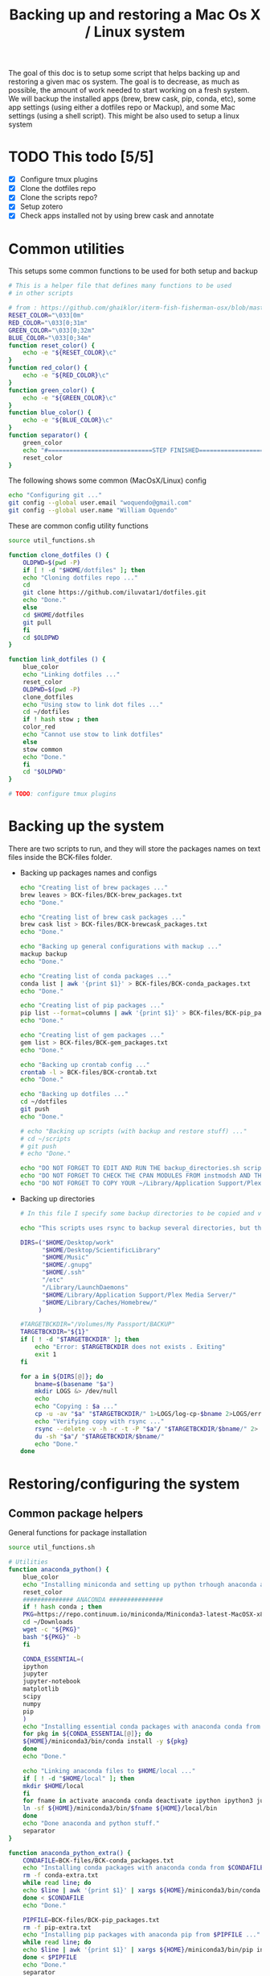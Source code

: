 #+TITLE: Backing up and restoring a Mac Os X / Linux system 

The goal of this doc is to setup some script that helps backing up and
restoring a given mac os system. The goal is to decrease, as much as
possible, the amount of work needed to start working on a fresh
system. We will backup the installed apps (brew, brew cask, pip,
conda, etc), some app settings (using either a dotfiles repo or
Mackup), and some Mac settings (using a shell script). This might be
also used to setup a linux system

* TODO This todo [5/5]
  - [X] Configure tmux plugins
  - [X] Clone the dotfiles repo
  - [X] Clone the scripts repo?
  - [X] Setup zotero
  - [X] Check apps installed not by using brew cask and annotate

* Common utilities
  This setups some common functions to be used for both setup and
  backup
  #+BEGIN_SRC sh :tangle util_functions.sh
# This is a helper file that defines many functions to be used
# in other scripts

# from : https://github.com/ghaiklor/iterm-fish-fisherman-osx/blob/master/install.sh
RESET_COLOR="\033[0m"
RED_COLOR="\033[0;31m"
GREEN_COLOR="\033[0;32m"
BLUE_COLOR="\033[0;34m"
function reset_color() {
    echo -e "${RESET_COLOR}\c"
}
function red_color() {
    echo -e "${RED_COLOR}\c"
}
function green_color() {
    echo -e "${GREEN_COLOR}\c"
}
function blue_color() {
    echo -e "${BLUE_COLOR}\c"
}
function separator() {
    green_color
    echo "#=============================STEP FINISHED=============================#"
    reset_color
}
  #+END_SRC

  The following shows some common (MacOsX/Linux) config
  #+BEGIN_SRC sh :tangle common_config.sh
echo "Configuring git ..."
git config --global user.email "woquendo@gmail.com"
git config --global user.name "William Oquendo"
  #+END_SRC

  These are common config utility functions
  #+BEGIN_SRC sh :tangle config_functions.sh
source util_functions.sh

function clone_dotfiles () {
    OLDPWD=$(pwd -P)
    if [ ! -d "$HOME/dotfiles" ]; then
	echo "Cloning dotfiles repo ..."
	cd 
	git clone https://github.com/iluvatar1/dotfiles.git 
	echo "Done."
    else
	cd $HOME/dotfiles
	git pull
    fi
    cd $OLDPWD
}

function link_dotfiles () {
    blue_color
    echo "Linking dotfiles ..."
    reset_color
    OLDPWD=$(pwd -P)
    clone_dotfiles
    echo "Using stow to link dot files ..."
    cd ~/dotfiles
    if ! hash stow ; then
	color_red
	echo "Cannot use stow to link dotfiles"
    else
	stow common
	echo "Done."    
    fi
    cd "$OLDPWD"
}

# TODO: configure tmux plugins
  #+END_SRC

* Backing up the system
  There are two scripts to run, and they will store the packages names
  on text files inside the BCK-files folder.
  - Backing up packages names and configs
    #+BEGIN_SRC sh :tangle backup-macosx-packages-config.sh
echo "Creating list of brew packages ..."
brew leaves > BCK-files/BCK-brew_packages.txt
echo "Done."

echo "Creating list of brew cask packages ..."
brew cask list > BCK-files/BCK-brewcask_packages.txt
echo "Done."

echo "Backing up general configurations with mackup ..."
mackup backup
echo "Done."

echo "Creating list of conda packages ..."
conda list | awk '{print $1}' > BCK-files/BCK-conda_packages.txt
echo "Done."

echo "Creating list of pip packages ..."
pip list --format=columns | awk '{print $1}' > BCK-files/BCK-pip_packages.txt
echo "Done."

echo "Creating list of gem packages ..."
gem list > BCK-files/BCK-gem_packages.txt
echo "Done."

echo "Backing up crontab config ..."
crontab -l > BCK-files/BCK-crontab.txt
echo "Done."

echo "Backing up dotfiles ..."
cd ~/dotfiles
git push
echo "Done."

# echo "Backing up scripts (with backup and restore stuff) ..."
# cd ~/scripts
# git push
# echo "Done."

echo "DO NOT FORGET TO EDIT AND RUN THE backup_directories.sh script."
echo "DO NOT FORGET TO CHECK THE CPAN MODULES FROM instmodsh AND THE RESTORE SCRIPT"
echo "DO NOT FORGET TO COPY YOUR ~/Library/Application Support/Plex Media Server/"    
    #+END_SRC
  - Backing up directories
    #+BEGIN_SRC sh :tangle backup-macosx-directories.sh
# In this file I specify some backup directories to be copied and verified

echo "This scripts uses rsync to backup several directories, but this is not really a mirror image. You are advised to use a better tool, like duplicity."

DIRS=("$HOME/Desktop/work"
      "$HOME/Desktop/ScientificLibrary"
      "$HOME/Music"
      "$HOME/.gnupg"
      "$HOME/.ssh"
      "/etc"
      "/Library/LaunchDaemons"
      "$HOME/Library/Application Support/Plex Media Server/"
      "$HOME/Library/Caches/Homebrew/"
     )

#TARGETBCKDIR="/Volumes/My Passport/BACKUP"
TARGETBCKDIR="${1}"
if [ ! -d "$TARGETBCKDIR" ]; then 
    echo "Error: $TARGETBCKDIR does not exists . Exiting"
    exit 1
fi

for a in ${DIRS[@]}; do
    bname=$(basename "$a")
    mkdir LOGS &> /dev/null
    echo 
    echo "Copying : $a ..."
    cp -u -av "$a" "$TARGETBCKDIR/" 1>LOGS/log-cp-$bname 2>LOGS/err-cp-$bname 
    echo "Verifying copy with rsync ..."
    rsync --delete -v -h -r -t -P "$a"/ "$TARGETBCKDIR/$bname/" 2> LOGS/err-rsync-"$bname" #1> LOGS/log-rsync-$bname 
    du -sh "$a"/ "$TARGETBCKDIR/$bname/"
    echo "Done."
done    
    #+END_SRC

* Restoring/configuring the system
** Common package helpers
   General functions for package installation
   #+BEGIN_SRC sh :tangle packages_functions.sh
source util_functions.sh

# Utilities
function anaconda_python() {
    blue_color
    echo "Installing miniconda and setting up python trhough anaconda and pip ..."
    reset_color
    ############## ANACONDA ###############
    if ! hash conda ; then
	PKG=https://repo.continuum.io/miniconda/Miniconda3-latest-MacOSX-x86_64.sh
	cd ~/Downloads
	wget -c "${PKG}"
	bash "${PKG}" -b 
    fi

    CONDA_ESSENTIAL=(
	ipython
	jupyter
	jupyter-notebook
	matplotlib
	scipy
	numpy
	pip
	)
    echo "Installing essential conda packages with anaconda conda from ..."
    for pkg in ${CONDA_ESSENTIAL[@]}; do 
	${HOME}/miniconda3/bin/conda install -y ${pkg} 
    done
    echo "Done."

    echo "Linking anaconda files to $HOME/local ..."
    if [ ! -d "$HOME/local" ]; then
	mkdir $HOME/local
    fi
    for fname in activate anaconda conda deactivate ipython ipython3 jupyter jupyter-notebook pip pip3 python python3; do
	ln -sf ${HOME}/miniconda3/bin/$fname ${HOME}/local/bin
    done
    echo "Done anaconda and python stuff."
    separator
}

function anaconda_python_extra() {
    CONDAFILE=BCK-files/BCK-conda_packages.txt
    echo "Installing conda packages with anaconda conda from $CONDAFILE ..."
    rm -f conda-extra.txt
    while read line; do
	echo $line | awk '{print $1}' | xargs ${HOME}/miniconda3/bin/conda install -y  >> conda-extra.txt ;
    done < $CONDAFILE
    echo "Done."
 
    PIPFILE=BCK-files/BCK-pip_packages.txt
    rm -f pip-extra.txt
    echo "Installing pip packages with anaconda pip from $PIPFILE ..."
    while read line; do
	echo $line | awk '{print $1}' | xargs ${HOME}/miniconda3/bin/pip install --upgrade >> pip-extra.txt ;
    done < $PIPFILE
    echo "Done."
    separator
}   
   #+END_SRC
** MacOsX
   The main script, that follows, will install apps, configure them
   (restoring the setups), so the system will be close to ready.
   #+BEGIN_SRC sh :tangle 00-boostrap_macosx.sh
# This script recreates a given config and packages onto a macosx system
source util_functions.sh 

# install packages
blue_color
echo "Installing base essential packages with homebrew "
reset_color
bash ./packages_macosx.sh
separator

# Configure system
blue_color
echo "Configuring the system ... "
reset_color
bash ./config_macosx.sh
separator

blue_color
echo "Done."
echo "If you wish, install extra packages running the script packages_macosx-extra.sh "
reset_color
separator   
   #+END_SRC
*** Packages
   The following are the scripts called by the previous one
   - Packages functions for Mac Os X
     #+BEGIN_SRC sh :tangle packages_functions_macosx.sh
# Speciific functions only for osx
source util_functions.sh 
source packages_functions.sh

function xcode_command_line_tools() {
    # Install command line tools
    if ! [ $(xcode-select -p) ]; then
	blue_color
	echo "Installing command line tools ... "
        xcode-select --install
	echo "Done."
    fi
    reset_color
    separator
}

function homebrew_setup_services () {
    for a in /usr/local/opt/*/*.plist; do
	ln -sfv $a  ~/Library/LaunchAgents/
	launchctl load ~/Library/LaunchAgents/$(basename $a)
    done
}

function homebrew() {
    blue_color
    echo "Installing and configuring homebrew"
    reset_color
    HOMEBREW_PREFIX="/usr/local"
    if [ -d "$HOMEBREW_PREFIX" ]; then
	if ! [ -r "$HOMEBREW_PREFIX" ]; then
	    sudo chown -R "$LOGNAME:admin" /usr/local
	fi
    else
	sudo mkdir "$HOMEBREW_PREFIX"
	sudo chflags norestricted "$HOMEBREW_PREFIX"
	sudo chown -R "$LOGNAME:admin" "$HOMEBREW_PREFIX"
    fi
    
    # Homebrew taps
    TAPS=(
	# homebrew/science # deprecated as of 2017/12
	homebrew/services
	caskroom/cask
	caskroom/fonts
	caskroom/versions
    )
    echo "Configuring homebrew ..."
    # Check for Homebrew,
    # Install if we don't have it
    if ! hash brew ; then
	echo "Installing homebrew..."
	ruby -e "$(curl -fsSL https://raw.githubusercontent.com/Homebrew/install/master/install)"
    else
	echo "brew already installed."
    fi
    echo "Updating homebrew ..."
    brew update -v
    echo "Done"
    for tap in ${TAPS[@]}; do
	echo "Tapping : $tap"
	brew tap $tap
    done
    #echo "to update setuptools & pip run: pip install --upgrade setuptools pip install --upgrade pip"
    blue_color
    echo "Don’t forget to add $(brew --prefix coreutils)/libexec/gnubin to \$PATH."
    reset_color
    echo "Done."

    echo "Installing git"
    brew install git
    brew doctor

    BREW_ESSENTIAL_PKGS=(
	emacs
	git
	fail2ban
	mackup
	make
	ntfs-3g
	parallel
	stow
	tmux
	bash-completion
	ssh-copy-id
    )
    echo "Installing essential brew packages ..."
    for pkgname in ${BREW_ESSENTIAL_PKGS[@]}; do
	brew install $pkgname ;
    done
    # brew linkapps # This was deprecated by homebrew
    homebrew_setup_services
    
    BREW_CASK_ESSENTIAL_PKGS=(
	authoxy
	dropbox
	flux
	iterm2
	firefox
	google-chrome
	keepassxc
	latexit
	quicksilver
	spectacle
	vlc
	xquartz
    )
    echo "Installing essential brew cask packages ..."
    for pkgname in ${BREW_CASK_ESSENTIAL_PKGS[@]}; do
	brew cask install --appdir=/Applications  $pkgname ;
    done
    
    reset_color
    separator
}

function homebrew_extra_pkgs () {
    FNAME=BCK-files/BCK-brew_packages.txt
    blue_color
    echo "Installing (in the background) homebrew EXTRA packages from $FNAME (this might take a lot of time) ..."
    reset_color
    rm -f homebrew_status.txt
    while read line; do
	echo $line | awk '{print $1}' | xargs brew install >> homebrew_status.txt;
    done < $FNAME
    #brew linkapps  # This was deprecated by homebrew
    homebrew_setup_services
    echo "Done brew packages."
    separator
}

function homebrew_cask_extra_pkgs () {
    FNAME=BCK-files/BCK-brewcask_packages.txt
    rm -f homebrecask_status.txt
    blue_color
    echo "Installing  (in the background) brew cask EXTRA packages from $FNAME (this might take a lot of time) ..."
    reset_color
    #brew install caskroom/cask/brew-cask
    while read line; do
	echo $line | awk '{print $1}' | xargs brew cask install --appdir=/Applications >> homebrewcask_status.txt;
    done < $FNAME
    echo "Done brew cask packages."
    separator
}

function gem_pkgs {
    echo "Installing gem packages ..."
    GEMFILE=BCK-files/BCK-gem_packages.txt
    while read line; do
	echo $line | awk '{print $1}' | xargs sudo gem update  ;
    done < $GEMFILE
    echo "Done."
    separator
}

function perl_pkgs () {
    PERL_MODULES=(
	Capture::Tiny
	Clipboard
	Crypt::Rijndael
	File::KeePass
	Mac::Pasteboard
	Sort::Naturally
	Term::ReadLine::Gnu
	Term::ShellUI
    )
    echo "Installing cpan-perl modules ..."
    for MOD in ${PERL_MODULES[@]}; do
	sudo cpan ${MOD}
    done
    separator
}     
     #+END_SRC
   - Install packages for mac os x:
     #+BEGIN_SRC sh :tangle packages_macosx.sh
source packages_functions_macosx.sh

blue_color
echo "Installing PACKAGES ..."
sleep 2
reset_color

# Main processing
xcode_command_line_tools
homebrew
anaconda_python
# Extra packages
red_color
echo "Install manually the following apps: 
    - audacity
    - Pocket
    - beam
    - blackboard collaborate
    - popcorn time : https://popcorntime.sh/
    - tracker
    - scidavis
    - avidemux
    - deezloader remix
    - geogebra
    - gmsh
    - Mazda AIO TI
    - OBS
    - iserial reader 
    - Pasco Capstone
    - utorrent
    - Serial Seeker "
reset_color

blue_color
echo "DONE PACKAGES. If you wish, install the extra packages by runnig packages_macosx-extra.sh "
reset_color
separator     
     #+END_SRC
   - Install Extra packages for mac os x (takes a lot of time to download)
     #+BEGIN_SRC sh :tangle packages_macosx_extra.sh
source packages_functions_macosx.sh

blue_color
echo "Installing EXTRA PACKAGES ... this might take a lot of time ... "
sleep 2
reset_color

# Main processing
anaconda_python_extra &
homebrew_extra_pkgs &
homebrew_cask_extra_pkgs &
gem_pkgs
perl_pkgs

echo "DONE EXTRA PACKAGES."
separator     
     #+END_SRC
*** Config
    These scripts configure the system (like desktops, hot cornes,
    etc)
    - Common utility functions
      #+BEGIN_SRC sh :tangle config_functions_macosx.sh
source config_functions.sh 

function macosx_defaults () {
    # Heavily inspired from : https://github.com/divio/osx-bootstrap/blob/master/core/defaults.sh
    # Some things taken from here
    # https://github.com/mathiasbynens/dotfiles/blob/master/.osx

    blue_color
    echo "Configuring mac os x defaults ..."
    reset_color

    # Set the colours you can use
    black='\033[0;30m'
    white='\033[0;37m'
    red='\033[0;31m'
    green='\033[0;32m'
    yellow='\033[0;33m'
    blue='\033[0;34m'
    magenta='\033[0;35m'
    cyan='\033[0;36m'

    #  Reset text attributes to normal + without clearing screen.
    alias Reset="tput sgr0"

    # Color-echo.
    # arg $1 = message
    # arg $2 = Color
    cecho() {
    echo "${2}${1}"
    Reset # Reset to normal.
    return
    }

    # This part from : https://github.com/adamisntdead/DevMyMac/blob/master/README.md
    cpname="telperion-macbookpro"
    sudo scutil --set ComputerName "$cpname"
    sudo scutil --set HostName "$cpname"
    sudo scutil --set LocalHostName "$cpname"
    defaults write /Library/Preferences/SystemConfiguration/com.apple.smb.server NetBIOSName -string "$cpname"
    chflags nohidden ~/Library
    
    echo ""
    echo "Disabling OS X Gate Keeper"
    echo "(You'll be able to install any app you want from here on, not just Mac App Store apps)"
    sudo spctl --master-disable
    sudo defaults write /var/db/SystemPolicy-prefs.plist enabled -string no
    defaults write com.apple.LaunchServices LSQuarantine -bool false

    echo ""
    echo "Expanding the save panel by default"
    defaults write NSGlobalDomain NSNavPanelExpandedStateForSaveMode -bool true
    defaults write NSGlobalDomain PMPrintingExpandedStateForPrint -bool true
    defaults write NSGlobalDomain PMPrintingExpandedStateForPrint2 -bool true
    
    echo ""
    echo "Automatically quit printer app once the print jobs complete"
    defaults write com.apple.print.PrintingPrefs "Quit When Finished" -bool true
    
    # Try e.g. `cd /tmp; unidecode "\x{0000}" > cc.txt; open -e cc.txt`
    echo ""
    echo "Displaying ASCII control characters using caret notation in standard text views"
    defaults write NSGlobalDomain NSTextShowsControlCharacters -bool true

    echo ""
    echo "Reveal IP address, hostname, OS version, etc. when clicking the clock in the login window"
    sudo defaults write /Library/Preferences/com.apple.loginwindow AdminHostInfo HostName

    echo ""
    echo "Check for software updates daily, not just once per week"
    defaults write com.apple.SoftwareUpdate ScheduleFrequency -int 1
    
    echo ""
    echo "Disable smart quotes and smart dashes as they're annoying when typing code"
    defaults write NSGlobalDomain NSAutomaticQuoteSubstitutionEnabled -bool false
    defaults write NSGlobalDomain NSAutomaticDashSubstitutionEnabled -bool false

    echo ""
    echo "Setting trackpad & mouse speed to a reasonable number"
    defaults write -g com.apple.trackpad.scaling 2
    defaults write -g com.apple.mouse.scaling 2.5

    echo ""
    echo "Where do you want screenshots to be stored? (~/Desktop as default)"
    defaults write com.apple.screencapture location -string "$HOME/Desktop"
    defaults write com.apple.screencapture type -string "png"

    echo ""
    echo "Enabling HiDPI display modes (requires restart)"
    sudo defaults write /Library/Preferences/com.apple.windowserver DisplayResolutionEnabled -bool true

    echo ""
    echo "Showing icons for hard drives, servers, and removable media on the desktop"
    defaults write com.apple.finder ShowExternalHardDrivesOnDesktop -bool true

    echo ""
    echo "Disabling disk image verification"
    defaults write com.apple.frameworks.diskimages skip-verify -bool true
    defaults write com.apple.frameworks.diskimages skip-verify-locked -bool true
    defaults write com.apple.frameworks.diskimages skip-verify-remote -bool true

    echo ""
    echo "Setting Dock to auto-hide and removing the auto-hiding delay"
    defaults write com.apple.dock autohide -bool true
    defaults write com.apple.dock autohide-delay -float 0
    defaults write com.apple.dock autohide-time-modifier -float 0

    echo ""
    echo "Disable annoying backswipe in Chrome"
    defaults write com.google.Chrome AppleEnableSwipeNavigateWithScrolls -bool false

    cecho "Executing many other setups ..." $green
    # Enabling subpixel font rendering on non-Apple LCDs
    defaults write NSGlobalDomain AppleFontSmoothing -int 2
    # Enable full keyboard access for all controls
    defaults write NSGlobalDomain AppleKeyboardUIMode -int 3
    ## Disable press-and-hold for keys in favor of key repeat
    #defaults write NSGlobalDomain ApplePressAndHoldEnabled -bool false
    # Finder: show all filename extensions
    defaults write NSGlobalDomain AppleShowAllExtensions -bool true
    # Set a shorter Delay until key repeat
    defaults write NSGlobalDomain InitialKeyRepeat -int 12
    # always show scrollbars
    defaults write NSGlobalDomain AppleShowScrollBars -string "Always"
    # Set a blazingly fast keyboard repeat rate
    defaults write NSGlobalDomain KeyRepeat -int 2
    # Disable window animations
    defaults write NSGlobalDomain NSAutomaticWindowAnimationsEnabled -bool false
    # I don't even... (disabling auto-correct)
    defaults write NSGlobalDomain NSAutomaticSpellingCorrectionEnabled -bool false
    # Disable automatic termination of inactive apps
    defaults write NSGlobalDomain NSDisableAutomaticTermination -bool true
    # Save to disk (not to iCloud) by default
    defaults write NSGlobalDomain NSDocumentSaveNewDocumentsToCloud -bool false
    # Expanding the save panel by default
    defaults write NSGlobalDomain NSNavPanelExpandedStateForSaveMode -bool true
    # Disable smooth scrolling
    defaults write NSGlobalDomain NSScrollAnimationEnabled -bool false
    ## Disable Resume system-wide
    #defaults write NSGlobalDomain NSQuitAlwaysKeepsWindows -bool false
    # Display ASCII control characters using caret notation in standard text views
    defaults write NSGlobalDomain NSTextShowsControlCharacters -bool true
    # Increasing the window resize speed for Cocoa applications whether you like it or not
    defaults write NSGlobalDomain NSWindowResizeTime -float 0.001
    # Expand print panel by default
    defaults write NSGlobalDomain PMPrintingExpandedStateForPrint -bool true
    # Disable "natural" (Lion-style) scrolling
    # defaults write NSGlobalDomain com.apple.swipescrolldirection -bool false

    # FINDER
    ## Show dotfiles in Finder
    #defaults write com.apple.finder AppleShowAllFiles TRUE
    # Setting Trash to empty securely not by default
    defaults write com.apple.finder EmptyTrashSecurely -bool false
    # Disable the warning when changing a file extension
    defaults write com.apple.finder FXEnableExtensionChangeWarning -bool false
    # show litsview as default (use Clmv for columns)
    defaults write com.apple.Finder FXPreferredViewStyle -string "Nlsv"
    # When performing a search, search the current folder by default
    defaults write com.apple.finder FXDefaultSearchScope -string "SCcf"
    # Show absolute path in finder's title bar
    defaults write com.apple.finder _FXShowPosixPathInTitle -bool true
    # Allow text selection in Quick Look/Preview
    defaults write com.apple.finder QLEnableTextSelection -bool true
    # Show Path bar in Finder
    defaults write com.apple.finder ShowPathbar -bool true
    # Show Status bar in Finder
    defaults write com.apple.finder ShowStatusBar -bool true
    # Avoiding creating stupid .DS_Store files on network volumes
    defaults write com.apple.desktopservices DSDontWriteNetworkStores -bool true
    # Disable dashboard
    defaults write com.apple.dashboard mcx-disabled -boolean YES
    # Show the ~/Library folder
    chflags nohidden ~/Library

    # DESKTOP & DOCK
    # Enable snap-to-grid for icons on the desktop and in other icon views
    /usr/libexec/PlistBuddy -c "Set :DesktopViewSettings:IconViewSettings:arrangeBy grid" ~/Library/Preferences/com.apple.finder.plist
    /usr/libexec/PlistBuddy -c "Set :StandardViewSettings:IconViewSettings:arrangeBy grid" ~/Library/Preferences/com.apple.finder.plist
    /usr/libexec/PlistBuddy -c "Set :FK_StandardViewSettings:IconViewSettings:arrangeBy grid" ~/Library/Preferences/com.apple.finder.plist
    # Set the icon size of Dock items to 36 pixels
    defaults write com.apple.dock tilesize -int 36
    # Speeding up Mission Control animations and grouping windows by application
    defaults write com.apple.dock expose-animation-duration -float 0.1
    defaults write com.apple.dock "expose-group-by-app" -bool true
    # Enabling iTunes track notifications in the Dock
    defaults write com.apple.dock itunes-notifications -bool true
    # Show indicator lights for open applications in the Dock
    defaults write com.apple.dock show-process-indicators -bool true
    # Make Dock icons of hidden applications translucent
    defaults write com.apple.dock showhidden -bool true
    # Add a spacer to the left and right side of the Dock (where the applications are)
    defaults write com.apple.dock persistent-apps -array-add '{tile-data={}; tile-type="spacer-tile";}'
    defaults write com.apple.dock persistent-others -array-add '{tile-data={}; tile-type="spacer-tile";}'
    # http://www.macprime.ch/tipps/article/optimierte-listen-ansicht-im-os-x-dock-aktivieren
    defaults write com.apple.dock use-new-list-stack -bool TRUE
    # Wipe all (default) app icons from the Dock
    # defaults write com.apple.dock persistent-apps -array
    # Reset Launchpad
    find ~/Library/Application\ Support/Dock -name "*.db" -maxdepth 1 -delete

    # SAFARI
    # Disabling Safari‚Äôs thumbnail cache for History and Top Sites
    defaults write com.apple.Safari DebugSnapshotsUpdatePolicy -int 2
    defaults write com.apple.Safari IncludeInternalDebugMenu -bool true
    # Removing useless icons from Safari‚Äôs bookmarks bar
    defaults write com.apple.Safari ProxiesInBookmarksBar "()"
    # Enabling the Develop menu and the Web Inspector in Safari
    defaults write com.apple.Safari IncludeDevelopMenu -bool true
    defaults write com.apple.Safari WebKitDeveloperExtrasEnabledPreferenceKey -bool true
    defaults write com.apple.Safari "com.apple.Safari.ContentPageGroupIdentifier.WebKit2DeveloperExtrasEnabled" -bool true
    # Adding a context menu item for showing the Web Inspector in web views
    defaults write NSGlobalDomain WebKitDeveloperExtras -bool true

    # TERMINAL
    # Enabling UTF-8 ONLY in Terminal.app and setting the Pro theme by default
    defaults write com.apple.Terminal StringEncodings -array 4
    defaults write com.apple.Terminal ShellExitAction 2
    defaults write com.apple.Terminal FontAntialias 1
    defaults write com.apple.Terminal Shell "/bin/zsh"
    defaults write com.apple.Terminal "Default Window Settings" "Pro"
    defaults write com.apple.Terminal "Startup Window Settings" "Pro"

    # TIME MACHINE
    # Preventing Time Machine from prompting to use new hard drives as backup volume
    defaults write com.apple.TimeMachine DoNotOfferNewDisksForBackup -bool true
    # Disabling local Time Machine backups
    hash tmutil &> /dev/null && sudo tmutil disablelocal

    # SECURITY
    # Requiring password immediately after sleep or screen saver begins
    defaults write com.apple.screensaver askForPassword -int 1
    defaults write com.apple.screensaver askForPasswordDelay -int 0
    # Disable the ‚ÄúAre you sure you want to open this application?‚Äù dialog
    defaults write com.apple.LaunchServices LSQuarantine -bool false

    # OTHER
    # Deleting space hogging sleep image and disabling
    echo ""
    echo "Remove the sleep image file to save disk space"
    sudo rm /Private/var/vm/sleepimage
    echo "creating a zero-byte file instead"
    sudo touch /Private/var/vm/sleepimage
    echo "and make sure it can't be rewritten"
    sudo chflags uchg /Private/var/vm/sleepimage
    #sudo pmset -a hibernatemode 0
    
    # Speed up wake from sleep to 24 hours from an hour
    # http://www.cultofmac.com/221392/quick-hack-speeds-up-retina-macbooks-wake-from-sleep-os-x-tips/
    sudo pmset -a standbydelay 86400
    # Enable Assistive Devices 
    sudo touch /private/var/db/.AccessibilityAPIEnabled
    # Trackpad: enable tap to click for this user and for the login screen
    defaults write com.apple.driver.AppleBluetoothMultitouch.trackpad Clicking -bool true
    defaults -currentHost write NSGlobalDomain com.apple.mouse.tapBehavior -int 1
    defaults write NSGlobalDomain com.apple.mouse.tapBehavior -int 1
    # Increasing sound quality for Bluetooth headphones/headsets, because duhhhhh
    defaults write com.apple.BluetoothAudioAgent "Apple Bitpool Min (editable)" -int 40
    # disable guest user
    sudo defaults write /Library/Preferences/com.apple.AppleFileServer guestAccess -bool false
    sudo defaults write /Library/Preferences/SystemConfiguration/com.apple.smb.server AllowGuestAccess -bool false
    # Enable AirDrop over Ethernet and on unsupported Macs running Lion
    defaults write com.apple.NetworkBrowser BrowseAllInterfaces -bool true
    # show remaining battery time
    defaults write com.apple.menuextra.battery ShowPercent -string "YES"
    # Automatically illuminate built-in MacBook keyboard in low light
    defaults write com.apple.BezelServices kDim -bool true
    # Turn off keyboard illumination when computer is not used for 5 minutes
    defaults write com.apple.BezelServices kDimTime -int 300
    # Disable the Ping sidebar in iTunes
    defaults write com.apple.iTunes disablePingSidebar -bool true
    defaults write com.apple.iTunes disablePing -bool true

    separator
}

function restore_mackup () {
    blue_color
    echo "Restoring applications configurations with mackup"
    echo "Dropbox must be functioning to have the mackup repo ready ..."
    reset_color
    sleep 3
    mackup restore
    echo "Done."

    separator
}

function restore_crontab() {
    blue_color
    echo "Restoring crintab from $1 ..."
    reset_color
    crontab "$1"

    separator
}

function setup_login_items(){
    blue_color
    echo "Setting up login items ... "
    reset_color
    for app in Quicksilver Flux Dash AppCleaner Spectacle; do 
	echo "Adding app to loginitems: $app"
	defaults write loginwindow AutoLaunchedApplicationDictionary -array-add '{ "Path" = "/Applications/'${app}'"; "Hide" = 0; }'
    done

    separator
}

function setup_sshguard () {
    blue_color
    #echo "Configuring sshguard ..."
    echo "Running sshguard ..."
    reset_color
    if ! hash sshguard; then
	brew install sshguard
    fi
    sudo pfctl -f /etc/pf.conf
    sudo brew services restart sshguard

    separator
}
      
      #+END_SRC
    - Config script
      #+BEGIN_SRC sh :tangle config_macosx.sh
source config_functions_macosx.sh

macosx_defaults
link_dotfiles
restore_mackup
restore_crontab BCK-files/BCK-crontab.txt
setup_login_items
setup_sshguard

red_color
echo "TODO: DO NOT FORGET TO COPY YOUR .gnupg CONFIG DIRECTORY FROM THE TRUSTED LOCATION"
echo "TODO: DO NOT FORGET TO COPY YOUR .ssh CONFIG DIRECTORY FROM THE TRUSTED LOCATION"
reset_color      
      #+END_SRC
** Linux
* Zotero
  I already have an account, but the local config is as follows (to
  avoid using online storage)
  - Sync:
    - Check sync automatically
    - Check Sync full-text ...
    - Uncheck everything under File Syncing
  - Advanced, Files and Folders:
    /Users/oquendo/Desktop/ScientificLibrary/Papers
  - Install ZotFile
    - Zotfile General Settings, Location of files, Custom Location ->
      /Users/oquendo/Desktop/ScientificLibrary/Papers 
      Subfolder defined as /%a/%y
  - Install better bibtex
    - Citation format : [auth:lower][year][shorttitle3_3] 
